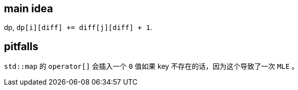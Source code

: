== main idea

dp, `dp[i][diff] += diff[j][diff] + 1`.

== pitfalls

`std::map` 的 `operator[]` 会插入一个 `0` 值如果 key 不存在的话，因为这个导致了一次 `MLE` 。

